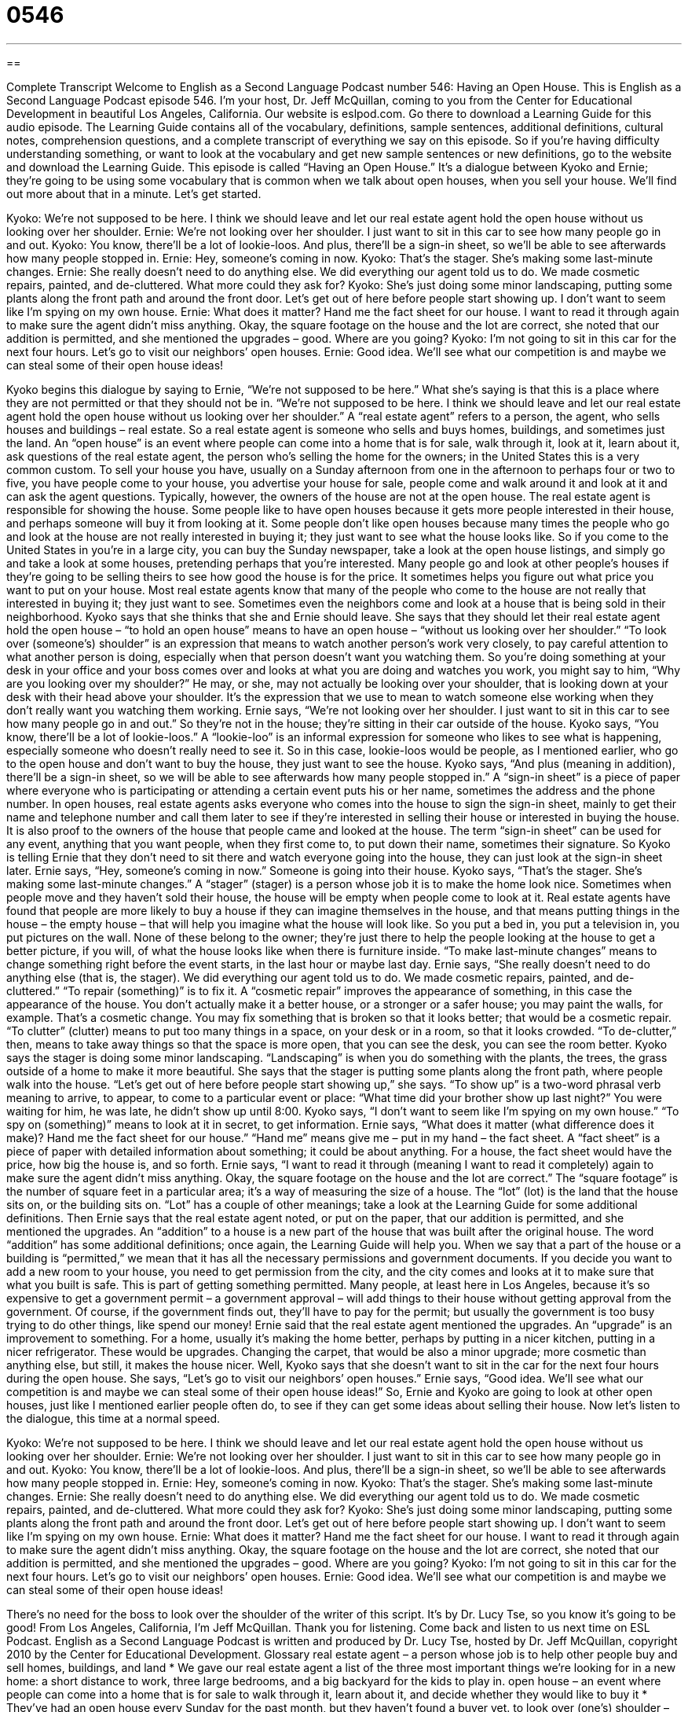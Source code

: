 = 0546
:toc: left
:toclevels: 3
:sectnums:
:stylesheet: ../../../myAdocCss.css

'''

== 

Complete Transcript
Welcome to English as a Second Language Podcast number 546: Having an Open House.
This is English as a Second Language Podcast episode 546. I’m your host, Dr. Jeff McQuillan, coming to you from the Center for Educational Development in beautiful Los Angeles, California.
Our website is eslpod.com. Go there to download a Learning Guide for this audio episode. The Learning Guide contains all of the vocabulary, definitions, sample sentences, additional definitions, cultural notes, comprehension questions, and a complete transcript of everything we say on this episode. So if you’re having difficulty understanding something, or want to look at the vocabulary and get new sample sentences or new definitions, go to the website and download the Learning Guide.
This episode is called “Having an Open House.” It’s a dialogue between Kyoko and Ernie; they’re going to be using some vocabulary that is common when we talk about open houses, when you sell your house. We’ll find out more about that in a minute. Let’s get started.
[start of dialogue]
Kyoko: We’re not supposed to be here. I think we should leave and let our real estate agent hold the open house without us looking over her shoulder.
Ernie: We’re not looking over her shoulder. I just want to sit in this car to see how many people go in and out.
Kyoko: You know, there’ll be a lot of lookie-loos. And plus, there’ll be a sign-in sheet, so we’ll be able to see afterwards how many people stopped in.
Ernie: Hey, someone’s coming in now.
Kyoko: That’s the stager. She’s making some last-minute changes.
Ernie: She really doesn’t need to do anything else. We did everything our agent told us to do. We made cosmetic repairs, painted, and de-cluttered. What more could they ask for?
Kyoko: She’s just doing some minor landscaping, putting some plants along the front path and around the front door. Let’s get out of here before people start showing up. I don’t want to seem like I’m spying on my own house.
Ernie: What does it matter? Hand me the fact sheet for our house. I want to read it through again to make sure the agent didn’t miss anything. Okay, the square footage on the house and the lot are correct, she noted that our addition is permitted, and she mentioned the upgrades – good. Where are you going?
Kyoko: I’m not going to sit in this car for the next four hours. Let’s go to visit our neighbors’ open houses.
Ernie: Good idea. We’ll see what our competition is and maybe we can steal some of their open house ideas!
[end of dialogue]
Kyoko begins this dialogue by saying to Ernie, “We’re not supposed to be here.” What she’s saying is that this is a place where they are not permitted or that they should not be in. “We’re not supposed to be here. I think we should leave and let our real estate agent hold the open house without us looking over her shoulder.” A “real estate agent” refers to a person, the agent, who sells houses and buildings – real estate. So a real estate agent is someone who sells and buys homes, buildings, and sometimes just the land.
An “open house” is an event where people can come into a home that is for sale, walk through it, look at it, learn about it, ask questions of the real estate agent, the person who’s selling the home for the owners; in the United States this is a very common custom. To sell your house you have, usually on a Sunday afternoon from one in the afternoon to perhaps four or two to five, you have people come to your house, you advertise your house for sale, people come and walk around it and look at it and can ask the agent questions. Typically, however, the owners of the house are not at the open house. The real estate agent is responsible for showing the house. Some people like to have open houses because it gets more people interested in their house, and perhaps someone will buy it from looking at it. Some people don’t like open houses because many times the people who go and look at the house are not really interested in buying it; they just want to see what the house looks like. So if you come to the United States in you’re in a large city, you can buy the Sunday newspaper, take a look at the open house listings, and simply go and take a look at some houses, pretending perhaps that you’re interested. Many people go and look at other people’s houses if they’re going to be selling theirs to see how good the house is for the price. It sometimes helps you figure out what price you want to put on your house. Most real estate agents know that many of the people who come to the house are not really that interested in buying it; they just want to see. Sometimes even the neighbors come and look at a house that is being sold in their neighborhood.
Kyoko says that she thinks that she and Ernie should leave. She says that they should let their real estate agent hold the open house – “to hold an open house” means to have an open house – “without us looking over her shoulder.” “To look over (someone’s) shoulder” is an expression that means to watch another person’s work very closely, to pay careful attention to what another person is doing, especially when that person doesn’t want you watching them. So you’re doing something at your desk in your office and your boss comes over and looks at what you are doing and watches you work, you might say to him, “Why are you looking over my shoulder?” He may, or she, may not actually be looking over your shoulder, that is looking down at your desk with their head above your shoulder. It’s the expression that we use to mean to watch someone else working when they don’t really want you watching them working.
Ernie says, “We’re not looking over her shoulder. I just want to sit in this car to see how many people go in and out.” So they’re not in the house; they’re sitting in their car outside of the house. Kyoko says, “You know, there’ll be a lot of lookie-loos.” A “lookie-loo” is an informal expression for someone who likes to see what is happening, especially someone who doesn’t really need to see it. So in this case, lookie-loos would be people, as I mentioned earlier, who go to the open house and don’t want to buy the house, they just want to see the house. Kyoko says, “And plus (meaning in addition), there’ll be a sign-in sheet, so we will be able to see afterwards how many people stopped in.” A “sign-in sheet” is a piece of paper where everyone who is participating or attending a certain event puts his or her name, sometimes the address and the phone number. In open houses, real estate agents asks everyone who comes into the house to sign the sign-in sheet, mainly to get their name and telephone number and call them later to see if they’re interested in selling their house or interested in buying the house. It is also proof to the owners of the house that people came and looked at the house. The term “sign-in sheet” can be used for any event, anything that you want people, when they first come to, to put down their name, sometimes their signature. So Kyoko is telling Ernie that they don’t need to sit there and watch everyone going into the house, they can just look at the sign-in sheet later.
Ernie says, “Hey, someone’s coming in now.” Someone is going into their house. Kyoko says, “That’s the stager. She’s making some last-minute changes.” A “stager” (stager) is a person whose job it is to make the home look nice. Sometimes when people move and they haven’t sold their house, the house will be empty when people come to look at it. Real estate agents have found that people are more likely to buy a house if they can imagine themselves in the house, and that means putting things in the house – the empty house – that will help you imagine what the house will look like. So you put a bed in, you put a television in, you put pictures on the wall. None of these belong to the owner; they’re just there to help the people looking at the house to get a better picture, if you will, of what the house looks like when there is furniture inside. “To make last-minute changes” means to change something right before the event starts, in the last hour or maybe last day.
Ernie says, “She really doesn’t need to do anything else (that is, the stager). We did everything our agent told us to do. We made cosmetic repairs, painted, and de-cluttered.” “To repair (something)” is to fix it. A “cosmetic repair” improves the appearance of something, in this case the appearance of the house. You don’t actually make it a better house, or a stronger or a safer house; you may paint the walls, for example. That’s a cosmetic change. You may fix something that is broken so that it looks better; that would be a cosmetic repair. “To clutter” (clutter) means to put too many things in a space, on your desk or in a room, so that it looks crowded. “To de-clutter,” then, means to take away things so that the space is more open, that you can see the desk, you can see the room better.
Kyoko says the stager is doing some minor landscaping. “Landscaping” is when you do something with the plants, the trees, the grass outside of a home to make it more beautiful. She says that the stager is putting some plants along the front path, where people walk into the house. “Let’s get out of here before people start showing up,” she says. “To show up” is a two-word phrasal verb meaning to arrive, to appear, to come to a particular event or place: “What time did your brother show up last night?” You were waiting for him, he was late, he didn’t show up until 8:00. Kyoko says, “I don’t want to seem like I’m spying on my own house.” “To spy on (something)” means to look at it in secret, to get information.
Ernie says, “What does it matter (what difference does it make)? Hand me the fact sheet for our house.” “Hand me” means give me – put in my hand – the fact sheet. A “fact sheet” is a piece of paper with detailed information about something; it could be about anything. For a house, the fact sheet would have the price, how big the house is, and so forth. Ernie says, “I want to read it through (meaning I want to read it completely) again to make sure the agent didn’t miss anything. Okay, the square footage on the house and the lot are correct.” The “square footage” is the number of square feet in a particular area; it’s a way of measuring the size of a house. The “lot” (lot) is the land that the house sits on, or the building sits on. “Lot” has a couple of other meanings; take a look at the Learning Guide for some additional definitions.
Then Ernie says that the real estate agent noted, or put on the paper, that our addition is permitted, and she mentioned the upgrades. An “addition” to a house is a new part of the house that was built after the original house. The word “addition” has some additional definitions; once again, the Learning Guide will help you. When we say that a part of the house or a building is “permitted,” we mean that it has all the necessary permissions and government documents. If you decide you want to add a new room to your house, you need to get permission from the city, and the city comes and looks at it to make sure that what you built is safe. This is part of getting something permitted. Many people, at least here in Los Angeles, because it’s so expensive to get a government permit – a government approval – will add things to their house without getting approval from the government. Of course, if the government finds out, they’ll have to pay for the permit; but usually the government is too busy trying to do other things, like spend our money! Ernie said that the real estate agent mentioned the upgrades. An “upgrade” is an improvement to something. For a home, usually it’s making the home better, perhaps by putting in a nicer kitchen, putting in a nicer refrigerator. These would be upgrades. Changing the carpet, that would be also a minor upgrade; more cosmetic than anything else, but still, it makes the house nicer.
Well, Kyoko says that she doesn’t want to sit in the car for the next four hours during the open house. She says, “Let’s go to visit our neighbors’ open houses.” Ernie says, “Good idea. We’ll see what our competition is and maybe we can steal some of their open house ideas!” So, Ernie and Kyoko are going to look at other open houses, just like I mentioned earlier people often do, to see if they can get some ideas about selling their house.
Now let’s listen to the dialogue, this time at a normal speed.
[start of dialogue]
Kyoko: We’re not supposed to be here. I think we should leave and let our real estate agent hold the open house without us looking over her shoulder.
Ernie: We’re not looking over her shoulder. I just want to sit in this car to see how many people go in and out.
Kyoko: You know, there’ll be a lot of lookie-loos. And plus, there’ll be a sign-in sheet, so we’ll be able to see afterwards how many people stopped in.
Ernie: Hey, someone’s coming in now.
Kyoko: That’s the stager. She’s making some last-minute changes.
Ernie: She really doesn’t need to do anything else. We did everything our agent told us to do. We made cosmetic repairs, painted, and de-cluttered. What more could they ask for?
Kyoko: She’s just doing some minor landscaping, putting some plants along the front path and around the front door. Let’s get out of here before people start showing up. I don’t want to seem like I’m spying on my own house.
Ernie: What does it matter? Hand me the fact sheet for our house. I want to read it through again to make sure the agent didn’t miss anything. Okay, the square footage on the house and the lot are correct, she noted that our addition is permitted, and she mentioned the upgrades – good. Where are you going?
Kyoko: I’m not going to sit in this car for the next four hours. Let’s go to visit our neighbors’ open houses.
Ernie: Good idea. We’ll see what our competition is and maybe we can steal some of their open house ideas!
[end of dialogue]
There’s no need for the boss to look over the shoulder of the writer of this script. It’s by Dr. Lucy Tse, so you know it’s going to be good!
From Los Angeles, California, I’m Jeff McQuillan. Thank you for listening. Come back and listen to us next time on ESL Podcast.
English as a Second Language Podcast is written and produced by Dr. Lucy Tse, hosted by Dr. Jeff McQuillan, copyright 2010 by the Center for Educational Development.
Glossary
real estate agent – a person whose job is to help other people buy and sell homes, buildings, and land
* We gave our real estate agent a list of the three most important things we’re looking for in a new home: a short distance to work, three large bedrooms, and a big backyard for the kids to play in.
open house – an event where people can come into a home that is for sale to walk through it, learn about it, and decide whether they would like to buy it
* They’ve had an open house every Sunday for the past month, but they haven’t found a buyer yet.
to look over (one’s) shoulder – to closely watch another person’s work; to pay careful attention to what another person is doing, especially when that person doesn’t want to be watched
* Please stop looking over my shoulder! I work much better when I’m left alone.
lookie-loo – a person who wants to see what is happening, especially when he or she doesn’t really need to see it
* Whenever there’s an accident, traffic slows down because of all the lookie-loos who slow down to get a better view as they drive by.
sign-in sheet – a piece of paper where every attendee or participant writes his or her name and/or contact information, so that there is a record of who was there
* Please put your name, email address, and telephone number on the sign-in sheet when you come into the conference room.
stager – a person whose job is to make a home look its best so that it can be sold more easily
* The stager took down all their family photographs and hung landscape paintings instead.
cosmetic repair – something that improves the appearance of a house or building without actually making it stronger or safer
* They spent all their money on cosmetic repairs, fixing the cabinets and painting the walls, but they really need to fix the roof and the fireplace.
to de-clutter – to reduce the number of things that are visible in a room; to put things away; to clear the surfaces of tables and counters
* This house would look so much better if you de-cluttered it, hiding all the toys, dishes, magazines, pictures, and other small things.
landscaping – the combination of plants, flowers, trees, grass, and rocks used to make a garden or yard beautiful
* Which city parks have the best landscaping?
to show up – to appear; to arrive; to come to a particular event or place
* What time did your parents show up at the house?
fact sheet – a piece of paper with detailed information about something
* According to this fact sheet, the museum was built in 1924 and has about 4,000 visitors each day.
square footage – the number of square feet in a particular area; the size of a building or a piece of land
* I hope our next house has less square footage because I’m tired of cleaning so much space!
lot – the land that a building sits on; the land owned by a homeowner or building owner
* They’ve decided to buy an empty lot and then build their own home on it.
addition – a section of a home or other building that has been added to the original structure
* They’re saving money for an addition because they want two more bedrooms and an extra bathroom for their growing family.
permitted – with all the necessary permits, permission, and documentation; having followed all the laws, rules, and regulations
* My construction crew only works on permitted projects.
upgrade – an improvement in a home, usually replacing an old appliance with a newer appliance, or installing a very nice and expensive countertop or light fixtures
* Francine paid extra for all the upgrades, including a marble bathtub and granite countertops.
Comprehension Questions
1. Why are they having an open house?
a) To welcome friends and family into their new home.
b) To try to find buyers for their home.
c) To see how many people fit inside the house.
2. According to Ernie, what information is included on the fact sheet?
a) The size of the house.
b) The number of bedrooms.
c) The shape of the floors.
Answers at bottom.
What Else Does It Mean?
lot
The word “lot,” in this podcast, means the land that a building sits on and is owned by a homeowner: “Their home is on a beautiful lot right next to the river.” A “lot” can also be any area of land used for a specific purpose: “Do you remember where we parked in the parking lot?” A “lot” is also a large number of people or things: “This store has a lot of nice sweaters.” The phrase “(one’s) lot in life” is used to describe one’s situation, especially when one is dissatisfied with it and wishes it could be better: “She’s unhappy with her lot in life as a salesperson, because she always dreamed of being a dentist.” Finally, a “lot” is a group of things that are sold together, especially at an auction: “Which lots are you bidding on?”
addition
In this podcast, the word “addition” means a section of a home or other building that has been added to the original structure: “It used to be a really small home, but over the years, each owner has made a new addition, and now it’s quite large.” An “addition” is something that is added to something else to make it better: “These DVDs will be a great addition to our movie collection.” In mathematics, “addition” is the process of finding the sum: “Let’s practice with some addition problems. What’s 6,482 + 461?” The phrase “in addition to” is used to provide extra information about something: “In addition to learning how to swim, Rafaella learned how to play baseball in the school’s summer program.”
Culture Note
A real estate agent has many responsibilities, although they “vary” (are different) “slightly” (a little bit), depending on whether the agent is a “buyer’s agent” (a real estate agent helping someone buy a home) or a “seller’s agent” (a real estate agent helping someone sell a home).
The buyer’s agent “is supposed to” (should) interview clients to find out what they’re looking for in a new home and then study the “property listings” (information about homes that are for sale) to find a good “match” (something that meets the client’s needs). The buyer’s agent then “sets up” (schedules) appointments when the clients can view the home, and drives the buyer(s) to the homes.
The seller’s agent is supposed to help the homeowner understand the “market value” (the amount that something can be sold for) of his or her home and provide suggestions on how to “stage” the home, making it look its best. The seller’s agent organizes open houses, inviting other real estate agents to view the home, and “markets” (promotes) the home to “prospective” (potential, possible) buyers.
Real estate agents are also responsible for helping buyers write “offers” (written statements indicating how much one is willing to pay for a home) and helping sellers understand and respond to the offers. Agents assist their clients throughout the “negotiation process,” or the period of time when buyers and sellers try to reach an agreement. Agents also “draft” (write; put in writing) real estate contracts and “accompany” (be with; go with) their clients when the “paperwork” (necessary documents) is signed.
Of course, real estate agents have many other job responsibilities, but the ones described above are the “main” (primary; most important) ones.
Comprehension Answers
1 - b
2 - a